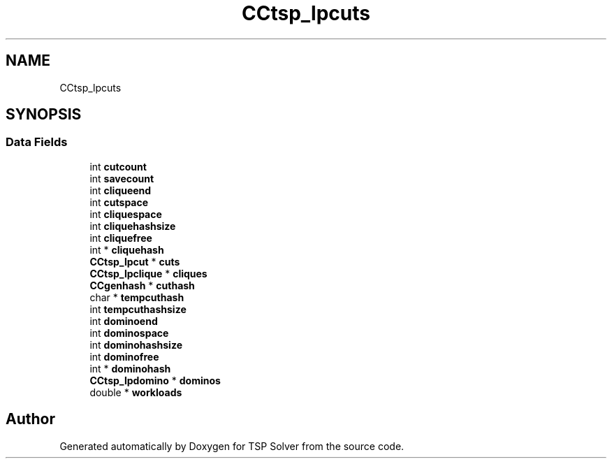 .TH "CCtsp_lpcuts" 3 "Fri May 8 2020" "TSP Solver" \" -*- nroff -*-
.ad l
.nh
.SH NAME
CCtsp_lpcuts
.SH SYNOPSIS
.br
.PP
.SS "Data Fields"

.in +1c
.ti -1c
.RI "int \fBcutcount\fP"
.br
.ti -1c
.RI "int \fBsavecount\fP"
.br
.ti -1c
.RI "int \fBcliqueend\fP"
.br
.ti -1c
.RI "int \fBcutspace\fP"
.br
.ti -1c
.RI "int \fBcliquespace\fP"
.br
.ti -1c
.RI "int \fBcliquehashsize\fP"
.br
.ti -1c
.RI "int \fBcliquefree\fP"
.br
.ti -1c
.RI "int * \fBcliquehash\fP"
.br
.ti -1c
.RI "\fBCCtsp_lpcut\fP * \fBcuts\fP"
.br
.ti -1c
.RI "\fBCCtsp_lpclique\fP * \fBcliques\fP"
.br
.ti -1c
.RI "\fBCCgenhash\fP * \fBcuthash\fP"
.br
.ti -1c
.RI "char * \fBtempcuthash\fP"
.br
.ti -1c
.RI "int \fBtempcuthashsize\fP"
.br
.ti -1c
.RI "int \fBdominoend\fP"
.br
.ti -1c
.RI "int \fBdominospace\fP"
.br
.ti -1c
.RI "int \fBdominohashsize\fP"
.br
.ti -1c
.RI "int \fBdominofree\fP"
.br
.ti -1c
.RI "int * \fBdominohash\fP"
.br
.ti -1c
.RI "\fBCCtsp_lpdomino\fP * \fBdominos\fP"
.br
.ti -1c
.RI "double * \fBworkloads\fP"
.br
.in -1c

.SH "Author"
.PP 
Generated automatically by Doxygen for TSP Solver from the source code\&.
